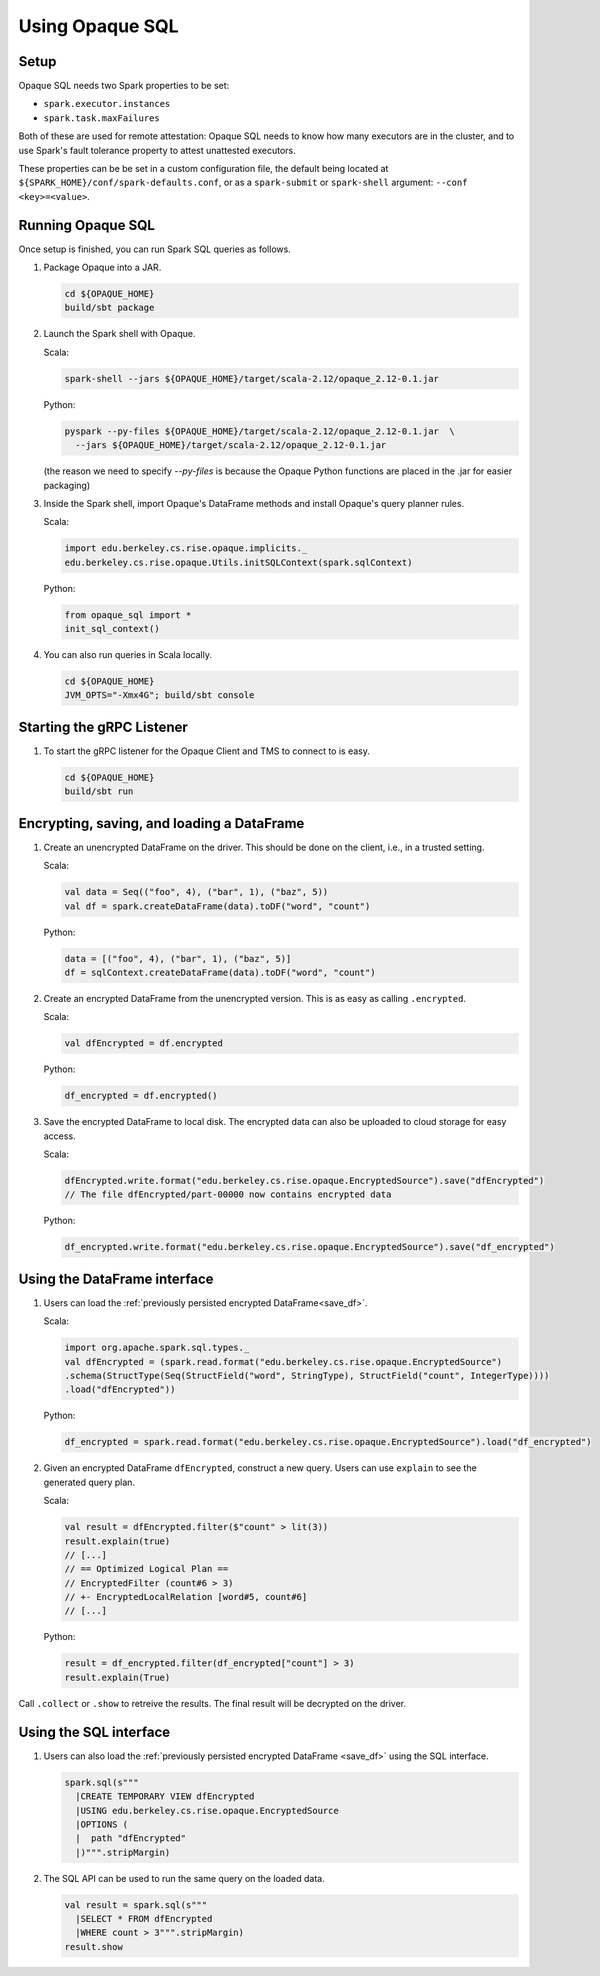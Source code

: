 ****************
Using Opaque SQL
****************

Setup
*****
Opaque SQL needs two Spark properties to be set:

- ``spark.executor.instances``
- ``spark.task.maxFailures``

Both of these are used for remote attestation: Opaque SQL needs to know how many executors are in the cluster, and to use Spark's fault tolerance property to attest unattested executors.

These properties can be be set in a custom configuration file, the default being located at ``${SPARK_HOME}/conf/spark-defaults.conf``, or as a ``spark-submit`` or ``spark-shell`` argument: ``--conf <key>=<value>``.

Running Opaque SQL
******************

Once setup is finished, you can run Spark SQL queries as follows.

1. Package Opaque into a JAR.

   .. code-block:: bash
                   
                   cd ${OPAQUE_HOME}
                   build/sbt package

2. Launch the Spark shell with Opaque.

   Scala:

   .. code-block:: bash
                   
                   spark-shell --jars ${OPAQUE_HOME}/target/scala-2.12/opaque_2.12-0.1.jar

   Python:

   .. code-block:: bash
                   
                   pyspark --py-files ${OPAQUE_HOME}/target/scala-2.12/opaque_2.12-0.1.jar  \
                     --jars ${OPAQUE_HOME}/target/scala-2.12/opaque_2.12-0.1.jar
    
   (the reason we need to specify `--py-files` is because the Opaque Python functions are placed in the .jar for easier packaging)
    
3. Inside the Spark shell, import Opaque's DataFrame methods and install Opaque's query planner rules.

   Scala:

   .. code-block:: scala

                     import edu.berkeley.cs.rise.opaque.implicits._
                     edu.berkeley.cs.rise.opaque.Utils.initSQLContext(spark.sqlContext)

   Python:

   .. code-block:: python

                  from opaque_sql import *
                  init_sql_context()
                   
    

4. You can also run queries in Scala locally.

   .. code-block:: bash

                   cd ${OPAQUE_HOME}
                   JVM_OPTS="-Xmx4G"; build/sbt console


Starting the gRPC Listener
**************************

1. To start the gRPC listener for the Opaque Client and TMS to connect to is easy.

   .. code-block:: bash

                   cd ${OPAQUE_HOME}
                   build/sbt run

Encrypting, saving, and loading a DataFrame
*******************************************

1. Create an unencrypted DataFrame on the driver.
   This should be done on the client, i.e., in a trusted setting.

   Scala:

   .. code-block:: scala
                   
                   val data = Seq(("foo", 4), ("bar", 1), ("baz", 5))
                   val df = spark.createDataFrame(data).toDF("word", "count")

   Python:

   .. code-block:: python
                   
                  data = [("foo", 4), ("bar", 1), ("baz", 5)]
                  df = sqlContext.createDataFrame(data).toDF("word", "count")

2. Create an encrypted DataFrame from the unencrypted version.
   This is as easy as calling ``.encrypted``.

   Scala:
   
   .. code-block:: scala
                   
                   val dfEncrypted = df.encrypted

   Python:

   .. code-block:: python
                   
                  df_encrypted = df.encrypted()

.. _save_df:

3. Save the encrypted DataFrame to local disk.
   The encrypted data can also be uploaded to cloud storage for easy access.

   Scala:

   .. code-block:: scala
                   
                   dfEncrypted.write.format("edu.berkeley.cs.rise.opaque.EncryptedSource").save("dfEncrypted")
                   // The file dfEncrypted/part-00000 now contains encrypted data

   Python:

   .. code-block:: python
                   
                  df_encrypted.write.format("edu.berkeley.cs.rise.opaque.EncryptedSource").save("df_encrypted")

Using the DataFrame interface
*****************************

1. Users can load the :ref:`previously persisted encrypted DataFrame<save_df>`.

   Scala:

   .. code-block:: scala
                   
                   import org.apache.spark.sql.types._
                   val dfEncrypted = (spark.read.format("edu.berkeley.cs.rise.opaque.EncryptedSource")
                   .schema(StructType(Seq(StructField("word", StringType), StructField("count", IntegerType))))
                   .load("dfEncrypted"))

   Python:

   .. code-block:: python
                   
                  df_encrypted = spark.read.format("edu.berkeley.cs.rise.opaque.EncryptedSource").load("df_encrypted")

2. Given an encrypted DataFrame ``dfEncrypted``, construct a new query.
   Users can use ``explain`` to see the generated query plan.

   Scala:

   .. code-block:: scala
                   
                   val result = dfEncrypted.filter($"count" > lit(3))
                   result.explain(true)
                   // [...]
                   // == Optimized Logical Plan ==
                   // EncryptedFilter (count#6 > 3)
                   // +- EncryptedLocalRelation [word#5, count#6]
                   // [...]

   Python:
   
   .. code-block:: python

                  result = df_encrypted.filter(df_encrypted["count"] > 3)
                  result.explain(True)
                   
Call ``.collect`` or ``.show`` to retreive the results. The final result will be decrypted on the driver. 


Using the SQL interface
***********************

1. Users can also load the :ref:`previously persisted encrypted DataFrame <save_df>` using the SQL interface.

   .. code-block:: scala

                   spark.sql(s"""
                     |CREATE TEMPORARY VIEW dfEncrypted
                     |USING edu.berkeley.cs.rise.opaque.EncryptedSource
                     |OPTIONS (
                     |  path "dfEncrypted"
                     |)""".stripMargin)

2. The SQL API can be used to run the same query on the loaded data.
   
   .. code-block:: scala
                   
                   val result = spark.sql(s"""
                     |SELECT * FROM dfEncrypted
                     |WHERE count > 3""".stripMargin)
                   result.show

